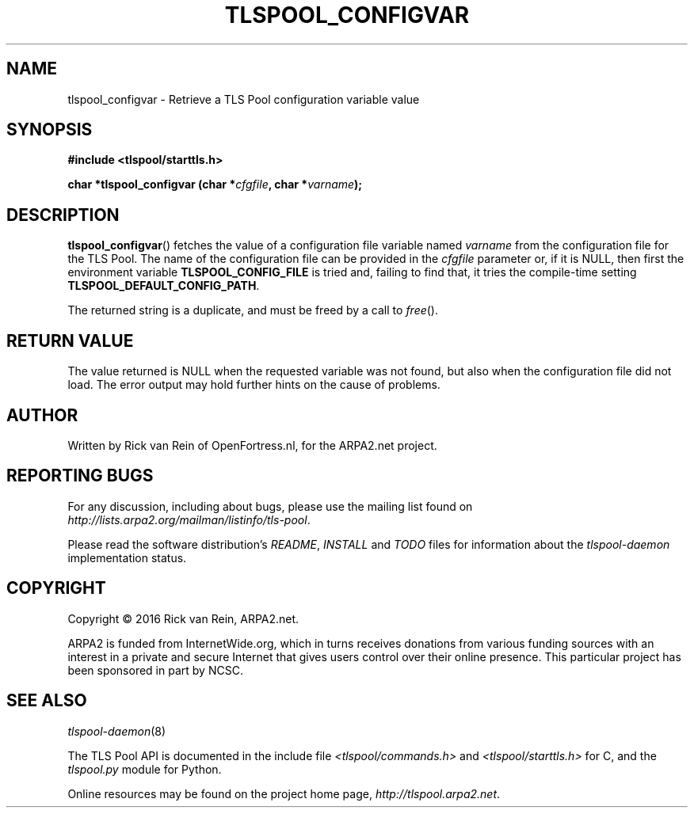 .TH TLSPOOL_CONFIGVAR 3 "August 2016" "ARPA2.net" "Library Calls"
.SH NAME
tlspool_configvar \- Retrieve a TLS Pool configuration variable value
.SH SYNOPSIS
.B #include <tlspool/starttls.h>
.sp
.B char *tlspool_configvar (char *\fIcfgfile\fB, char *\fIvarname\fB);
.SH DESCRIPTION
.PP
.BR tlspool_configvar ()
fetches the value of a configuration file variable named
.I varname
from the configuration file for the
TLS Pool.  The name of the configuration file can be provided in the 
.I cfgfile
parameter or, if it is NULL, then first the environment variable
.BR TLSPOOL_CONFIG_FILE
is tried and, failing to find that, it tries the compile-time setting
.BR TLSPOOL_DEFAULT_CONFIG_PATH .
.PP
The returned string is a duplicate, and must be freed by a call to
.IR free ().
.PP
.SH "RETURN VALUE"
The value returned is NULL when the requested variable was not
found, but also when the configuration file did not load.  The
error output may hold further hints on the cause of problems.
.SH AUTHOR
.PP
Written by Rick van Rein of OpenFortress.nl, for the ARPA2.net project.
.SH "REPORTING BUGS"
.PP
For any discussion, including about bugs, please use the mailing list
found on
.IR http://lists.arpa2.org/mailman/listinfo/tls-pool .
.PP
Please read the software distribution's
.IR README ", " INSTALL " and " TODO " files"
for information about the
.I tlspool-daemon
implementation status.
.SH COPYRIGHT
.PP
Copyright \(co 2016 Rick van Rein, ARPA2.net.
.PP
ARPA2 is funded from InternetWide.org, which in turns receives donations
from various funding sources with an interest in a private and secure
Internet that gives users control over their online presence.  This particular
project has been sponsored in part by NCSC.
.SH "SEE ALSO"
.IR tlspool-daemon "(8)"
.PP
The TLS Pool API is documented in the include file
.IR <tlspool/commands.h> " and " <tlspool/starttls.h>
for C, and the
.I tlspool.py
module for Python.
.PP
Online resources may be found on the project home page,
.IR http://tlspool.arpa2.net .
